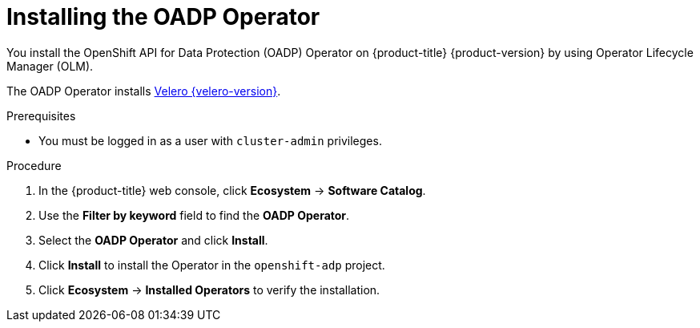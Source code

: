 // Module included in the following assemblies:
//
// * backup_and_restore/application_backup_and_restore/installing/installing-oadp-aws.adoc
// * backup_and_restore/application_backup_and_restore/installing/installing-oadp-azure.adoc
// * backup_and_restore/application_backup_and_restore/installing/installing-oadp-gcp.adoc
// * backup_and_restore/application_backup_and_restore/installing/installing-oadp-mcg.adoc
// * backup_and_restore/application_backup_and_restore/installing/installing-oadp-ocs.adoc

:_mod-docs-content-type: PROCEDURE
[id="oadp-installing-operator_{context}"]
= Installing the OADP Operator

You install the OpenShift API for Data Protection (OADP) Operator on {product-title} {product-version} by using Operator Lifecycle Manager (OLM).

The OADP Operator installs link:https://{velero-domain}/docs/v{velero-version}/[Velero {velero-version}].

.Prerequisites

* You must be logged in as a user with `cluster-admin` privileges.

.Procedure

. In the {product-title} web console, click *Ecosystem* -> *Software Catalog*.
. Use the *Filter by keyword* field to find the *OADP Operator*.
. Select the *OADP Operator* and click *Install*.
. Click *Install* to install the Operator in the `openshift-adp` project.
. Click *Ecosystem* -> *Installed Operators* to verify the installation.
